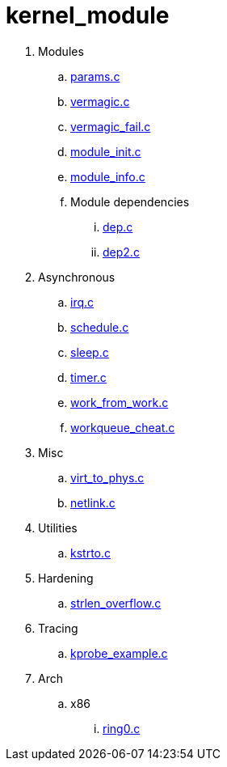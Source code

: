 = kernel_module

. Modules
.. link:params.c[]
.. link:vermagic.c[]
.. link:vermagic_fail.c[]
.. link:module_init.c[]
.. link:module_info.c[]
.. Module dependencies
... link:dep.c[]
... link:dep2.c[]
. Asynchronous
.. link:irq.c[]
.. link:schedule.c[]
.. link:sleep.c[]
.. link:timer.c[]
.. link:work_from_work.c[]
.. link:workqueue_cheat.c[]
. Misc
.. link:virt_to_phys.c[]
.. link:netlink.c[]
. Utilities
.. link:kstrto.c[]
. Hardening
.. link:strlen_overflow.c[]
. Tracing
.. link:kprobe_example.c[]
. Arch
.. x86
... link:ring0.c[]
